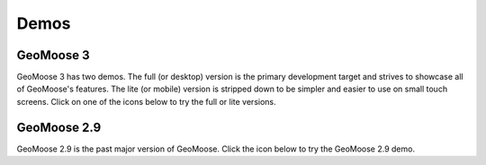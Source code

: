 .. _demos:

Demos
=====

GeoMoose 3
----------

GeoMoose 3 has two demos.  The full (or desktop) version is the primary development target and strives to showcase all of GeoMoose's features.  The lite (or mobile) version is stripped down to be simpler and easier to use on small touch screens.  Click on one of the icons below to try the full or lite versions.

.. raw:: html

	<div class='handy-panel'>
		<a target="_blank" href='https://demo.geomoose.org/master/desktop/' class='panel'>
			<i class='icon-desktop'></i>
			Try Full Demo
		</a>

		<a target="_blank" href='https://demo.geomoose.org/master/mobile/' target='_blank' class='panel'>
			<i class='icon-mobile-phone'></i>
			Try Lite Demo
		</a>
	</div>



GeoMoose 2.9
------------

GeoMoose 2.9 is the past major version of GeoMoose.  Click the icon below to try the GeoMoose 2.9 demo.

.. raw:: html

	<div class='handy-panel'>
		<a target="_blank" href='https://demo.geomoose.org/2.9/' class='panel'>
			<i class='icon-desktop'></i>
			Try 2.9 Demo
		</a>
	</div>


